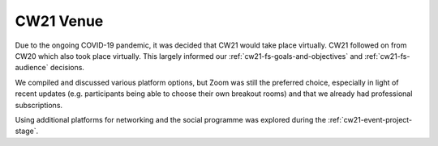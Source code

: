 .. _cw21-fs-venue:

CW21 Venue 
=============

Due to the ongoing COVID-19 pandemic, it was decided that CW21 would take place virtually. CW21 followed on from CW20 which also took place virtually. 
This largely informed our :ref:`cw21-fs-goals-and-objectives` and :ref:`cw21-fs-audience` decisions.

We compiled and discussed various platform options, but Zoom was still the preferred choice, especially in light of recent updates (e.g. participants being able to choose their own breakout rooms) and that we already had professional subscriptions.

Using additional platforms for networking and the social programme was explored during the :ref:`cw21-event-project-stage`.